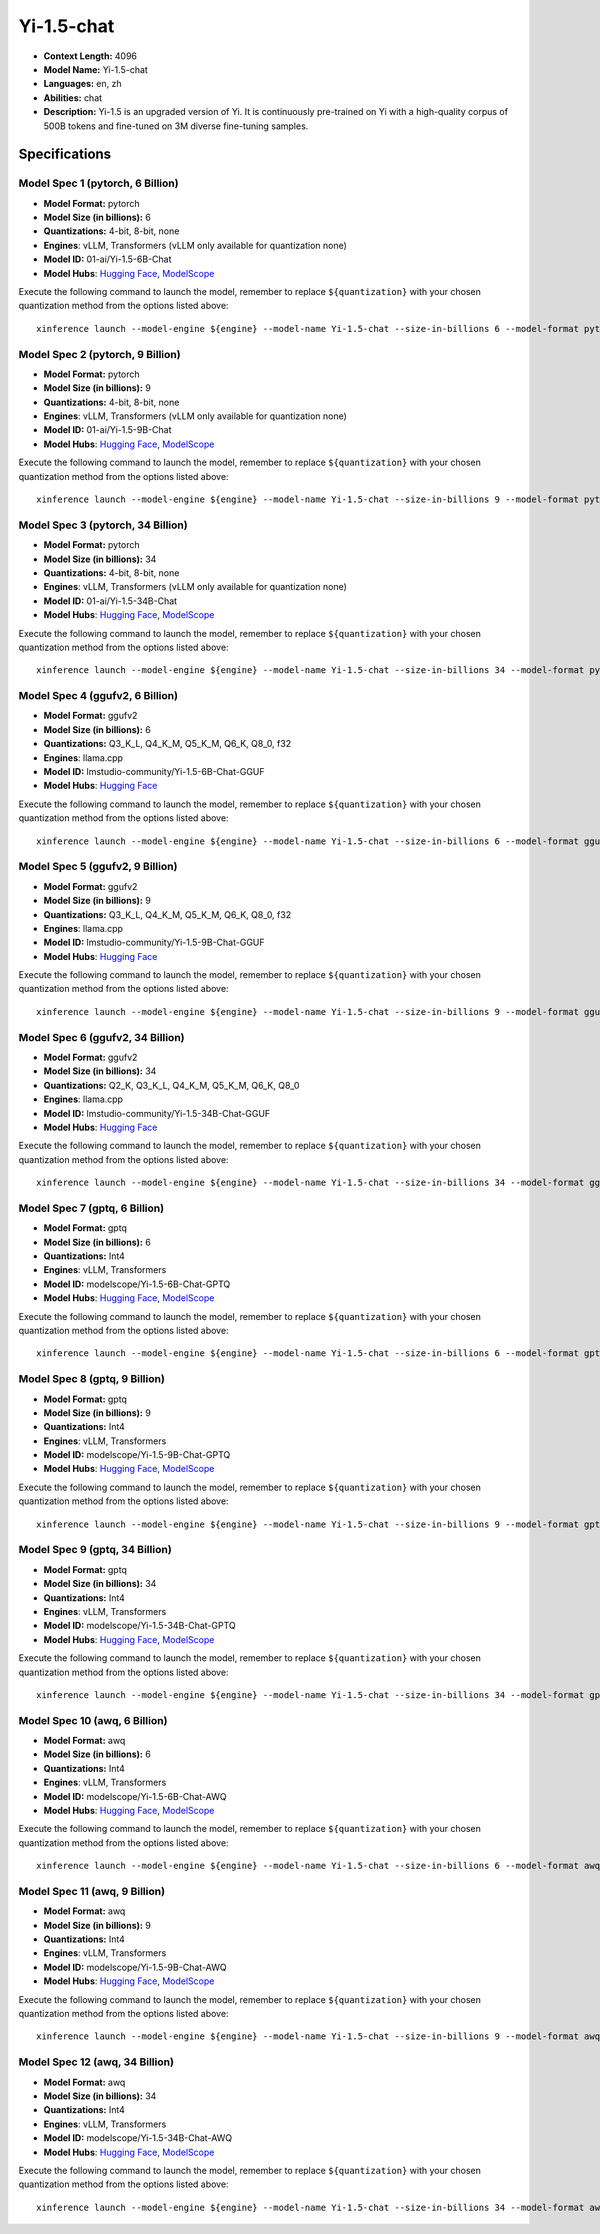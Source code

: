 .. _models_llm_yi-1.5-chat:

========================================
Yi-1.5-chat
========================================

- **Context Length:** 4096
- **Model Name:** Yi-1.5-chat
- **Languages:** en, zh
- **Abilities:** chat
- **Description:** Yi-1.5 is an upgraded version of Yi. It is continuously pre-trained on Yi with a high-quality corpus of 500B tokens and fine-tuned on 3M diverse fine-tuning samples.

Specifications
^^^^^^^^^^^^^^


Model Spec 1 (pytorch, 6 Billion)
++++++++++++++++++++++++++++++++++++++++

- **Model Format:** pytorch
- **Model Size (in billions):** 6
- **Quantizations:** 4-bit, 8-bit, none
- **Engines**: vLLM, Transformers (vLLM only available for quantization none)
- **Model ID:** 01-ai/Yi-1.5-6B-Chat
- **Model Hubs**:  `Hugging Face <https://huggingface.co/01-ai/Yi-1.5-6B-Chat>`__, `ModelScope <https://modelscope.cn/models/01ai/Yi-1.5-6B-Chat>`__

Execute the following command to launch the model, remember to replace ``${quantization}`` with your
chosen quantization method from the options listed above::

   xinference launch --model-engine ${engine} --model-name Yi-1.5-chat --size-in-billions 6 --model-format pytorch --quantization ${quantization}


Model Spec 2 (pytorch, 9 Billion)
++++++++++++++++++++++++++++++++++++++++

- **Model Format:** pytorch
- **Model Size (in billions):** 9
- **Quantizations:** 4-bit, 8-bit, none
- **Engines**: vLLM, Transformers (vLLM only available for quantization none)
- **Model ID:** 01-ai/Yi-1.5-9B-Chat
- **Model Hubs**:  `Hugging Face <https://huggingface.co/01-ai/Yi-1.5-9B-Chat>`__, `ModelScope <https://modelscope.cn/models/01ai/Yi-1.5-9B-Chat>`__

Execute the following command to launch the model, remember to replace ``${quantization}`` with your
chosen quantization method from the options listed above::

   xinference launch --model-engine ${engine} --model-name Yi-1.5-chat --size-in-billions 9 --model-format pytorch --quantization ${quantization}


Model Spec 3 (pytorch, 34 Billion)
++++++++++++++++++++++++++++++++++++++++

- **Model Format:** pytorch
- **Model Size (in billions):** 34
- **Quantizations:** 4-bit, 8-bit, none
- **Engines**: vLLM, Transformers (vLLM only available for quantization none)
- **Model ID:** 01-ai/Yi-1.5-34B-Chat
- **Model Hubs**:  `Hugging Face <https://huggingface.co/01-ai/Yi-1.5-34B-Chat>`__, `ModelScope <https://modelscope.cn/models/01ai/Yi-1.5-34B-Chat>`__

Execute the following command to launch the model, remember to replace ``${quantization}`` with your
chosen quantization method from the options listed above::

   xinference launch --model-engine ${engine} --model-name Yi-1.5-chat --size-in-billions 34 --model-format pytorch --quantization ${quantization}


Model Spec 4 (ggufv2, 6 Billion)
++++++++++++++++++++++++++++++++++++++++

- **Model Format:** ggufv2
- **Model Size (in billions):** 6
- **Quantizations:** Q3_K_L, Q4_K_M, Q5_K_M, Q6_K, Q8_0, f32
- **Engines**: llama.cpp
- **Model ID:** lmstudio-community/Yi-1.5-6B-Chat-GGUF
- **Model Hubs**:  `Hugging Face <https://huggingface.co/lmstudio-community/Yi-1.5-6B-Chat-GGUF>`__

Execute the following command to launch the model, remember to replace ``${quantization}`` with your
chosen quantization method from the options listed above::

   xinference launch --model-engine ${engine} --model-name Yi-1.5-chat --size-in-billions 6 --model-format ggufv2 --quantization ${quantization}


Model Spec 5 (ggufv2, 9 Billion)
++++++++++++++++++++++++++++++++++++++++

- **Model Format:** ggufv2
- **Model Size (in billions):** 9
- **Quantizations:** Q3_K_L, Q4_K_M, Q5_K_M, Q6_K, Q8_0, f32
- **Engines**: llama.cpp
- **Model ID:** lmstudio-community/Yi-1.5-9B-Chat-GGUF
- **Model Hubs**:  `Hugging Face <https://huggingface.co/lmstudio-community/Yi-1.5-9B-Chat-GGUF>`__

Execute the following command to launch the model, remember to replace ``${quantization}`` with your
chosen quantization method from the options listed above::

   xinference launch --model-engine ${engine} --model-name Yi-1.5-chat --size-in-billions 9 --model-format ggufv2 --quantization ${quantization}


Model Spec 6 (ggufv2, 34 Billion)
++++++++++++++++++++++++++++++++++++++++

- **Model Format:** ggufv2
- **Model Size (in billions):** 34
- **Quantizations:** Q2_K, Q3_K_L, Q4_K_M, Q5_K_M, Q6_K, Q8_0
- **Engines**: llama.cpp
- **Model ID:** lmstudio-community/Yi-1.5-34B-Chat-GGUF
- **Model Hubs**:  `Hugging Face <https://huggingface.co/lmstudio-community/Yi-1.5-34B-Chat-GGUF>`__

Execute the following command to launch the model, remember to replace ``${quantization}`` with your
chosen quantization method from the options listed above::

   xinference launch --model-engine ${engine} --model-name Yi-1.5-chat --size-in-billions 34 --model-format ggufv2 --quantization ${quantization}


Model Spec 7 (gptq, 6 Billion)
++++++++++++++++++++++++++++++++++++++++

- **Model Format:** gptq
- **Model Size (in billions):** 6
- **Quantizations:** Int4
- **Engines**: vLLM, Transformers
- **Model ID:** modelscope/Yi-1.5-6B-Chat-GPTQ
- **Model Hubs**:  `Hugging Face <https://huggingface.co/modelscope/Yi-1.5-6B-Chat-GPTQ>`__, `ModelScope <https://modelscope.cn/models/AI-ModelScope/Yi-1.5-6B-Chat-GPTQ>`__

Execute the following command to launch the model, remember to replace ``${quantization}`` with your
chosen quantization method from the options listed above::

   xinference launch --model-engine ${engine} --model-name Yi-1.5-chat --size-in-billions 6 --model-format gptq --quantization ${quantization}


Model Spec 8 (gptq, 9 Billion)
++++++++++++++++++++++++++++++++++++++++

- **Model Format:** gptq
- **Model Size (in billions):** 9
- **Quantizations:** Int4
- **Engines**: vLLM, Transformers
- **Model ID:** modelscope/Yi-1.5-9B-Chat-GPTQ
- **Model Hubs**:  `Hugging Face <https://huggingface.co/modelscope/Yi-1.5-9B-Chat-GPTQ>`__, `ModelScope <https://modelscope.cn/models/AI-ModelScope/Yi-1.5-9B-Chat-GPTQ>`__

Execute the following command to launch the model, remember to replace ``${quantization}`` with your
chosen quantization method from the options listed above::

   xinference launch --model-engine ${engine} --model-name Yi-1.5-chat --size-in-billions 9 --model-format gptq --quantization ${quantization}


Model Spec 9 (gptq, 34 Billion)
++++++++++++++++++++++++++++++++++++++++

- **Model Format:** gptq
- **Model Size (in billions):** 34
- **Quantizations:** Int4
- **Engines**: vLLM, Transformers
- **Model ID:** modelscope/Yi-1.5-34B-Chat-GPTQ
- **Model Hubs**:  `Hugging Face <https://huggingface.co/modelscope/Yi-1.5-34B-Chat-GPTQ>`__, `ModelScope <https://modelscope.cn/models/AI-ModelScope/Yi-1.5-34B-Chat-GPTQ>`__

Execute the following command to launch the model, remember to replace ``${quantization}`` with your
chosen quantization method from the options listed above::

   xinference launch --model-engine ${engine} --model-name Yi-1.5-chat --size-in-billions 34 --model-format gptq --quantization ${quantization}


Model Spec 10 (awq, 6 Billion)
++++++++++++++++++++++++++++++++++++++++

- **Model Format:** awq
- **Model Size (in billions):** 6
- **Quantizations:** Int4
- **Engines**: vLLM, Transformers
- **Model ID:** modelscope/Yi-1.5-6B-Chat-AWQ
- **Model Hubs**:  `Hugging Face <https://huggingface.co/modelscope/Yi-1.5-6B-Chat-AWQ>`__, `ModelScope <https://modelscope.cn/models/AI-ModelScope/Yi-1.5-6B-Chat-AWQ>`__

Execute the following command to launch the model, remember to replace ``${quantization}`` with your
chosen quantization method from the options listed above::

   xinference launch --model-engine ${engine} --model-name Yi-1.5-chat --size-in-billions 6 --model-format awq --quantization ${quantization}


Model Spec 11 (awq, 9 Billion)
++++++++++++++++++++++++++++++++++++++++

- **Model Format:** awq
- **Model Size (in billions):** 9
- **Quantizations:** Int4
- **Engines**: vLLM, Transformers
- **Model ID:** modelscope/Yi-1.5-9B-Chat-AWQ
- **Model Hubs**:  `Hugging Face <https://huggingface.co/modelscope/Yi-1.5-9B-Chat-AWQ>`__, `ModelScope <https://modelscope.cn/models/AI-ModelScope/Yi-1.5-9B-Chat-AWQ>`__

Execute the following command to launch the model, remember to replace ``${quantization}`` with your
chosen quantization method from the options listed above::

   xinference launch --model-engine ${engine} --model-name Yi-1.5-chat --size-in-billions 9 --model-format awq --quantization ${quantization}


Model Spec 12 (awq, 34 Billion)
++++++++++++++++++++++++++++++++++++++++

- **Model Format:** awq
- **Model Size (in billions):** 34
- **Quantizations:** Int4
- **Engines**: vLLM, Transformers
- **Model ID:** modelscope/Yi-1.5-34B-Chat-AWQ
- **Model Hubs**:  `Hugging Face <https://huggingface.co/modelscope/Yi-1.5-34B-Chat-AWQ>`__, `ModelScope <https://modelscope.cn/models/AI-ModelScope/Yi-1.5-34B-Chat-AWQ>`__

Execute the following command to launch the model, remember to replace ``${quantization}`` with your
chosen quantization method from the options listed above::

   xinference launch --model-engine ${engine} --model-name Yi-1.5-chat --size-in-billions 34 --model-format awq --quantization ${quantization}

